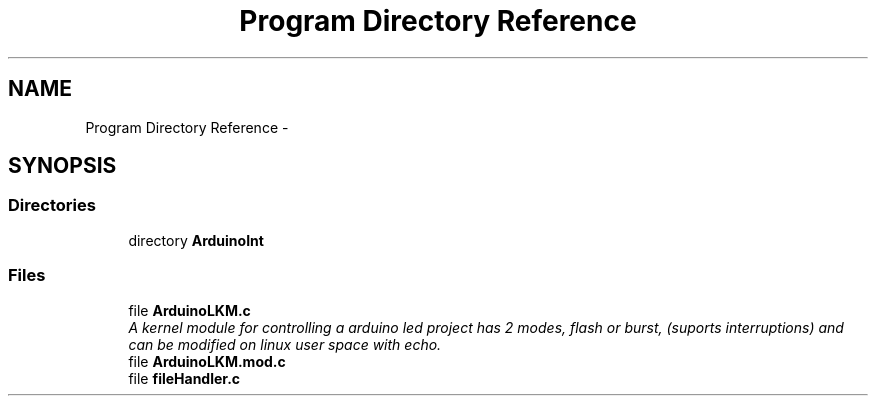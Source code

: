 .TH "Program Directory Reference" 3 "Sat Mar 26 2016" "Version 1.0" "Linux Kernel Module" \" -*- nroff -*-
.ad l
.nh
.SH NAME
Program Directory Reference \- 
.SH SYNOPSIS
.br
.PP
.SS "Directories"

.in +1c
.ti -1c
.RI "directory \fBArduinoInt\fP"
.br
.in -1c
.SS "Files"

.in +1c
.ti -1c
.RI "file \fBArduinoLKM\&.c\fP"
.br
.RI "\fIA kernel module for controlling a arduino led project has 2 modes, flash or burst, (suports interruptions) and can be modified on linux user space with echo\&. \fP"
.ti -1c
.RI "file \fBArduinoLKM\&.mod\&.c\fP"
.br
.ti -1c
.RI "file \fBfileHandler\&.c\fP"
.br
.in -1c
